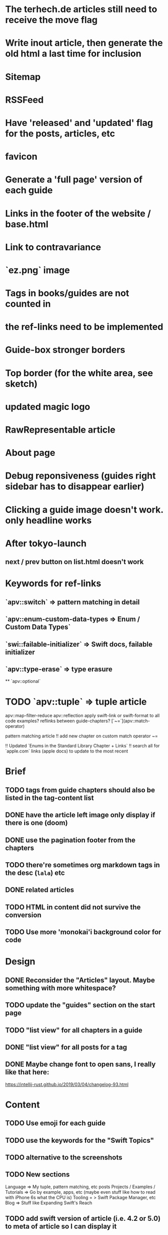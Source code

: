 * The terhech.de articles still need to receive the *move* flag
* Write inout article, then generate the old html a last time for inclusion
* Sitemap
* RSSFeed
* Have 'released' and 'updated' flag for the posts, articles, etc
* favicon
* Generate a 'full page' version of each guide
* Links in the footer of the website / base.html
* Link to contravariance
* `ez.png` image
* Tags in books/guides are not counted in
* the ref-links need to be implemented
* Guide-box stronger borders
* Top border (for the white area, see sketch)
* updated magic logo
* RawRepresentable article
* About page
* Debug reponsiveness (guides right sidebar has to disappear earlier)
* Clicking a guide image doesn't work. only headline works
  
* After tokyo-launch
** next / prev button on list.html doesn't work

* Keywords for ref-links
** `apv::switch` => pattern matching in detail
** `apv::enum-custom-data-types => Enum / Custom Data Types`
** `swi::failable-initializer` => Swift docs, failable initializer
** `apv::type-erase` => type erasure
 ** `apv::optional`
* TODO `apv::tuple` => tuple article
apv::map-filter-reduce
apv::reflection
apply swift-link or swift-format to all code examples?
reflinks between guide-chapters?
[`~=`](apv::match-operator)

pattern matching article
!! add new chapter on custom match operator ~=
  
!! Updated `Enums in the Standard Library Chapter + Links`
!! search all for `apple.com` links (apple docs) to update to the most recent

* Brief
** TODO tags from guide chapters should also be listed in the tag-content list
** DONE have the article left image only display if there is one (doom)
** DONE use the pagination footer from the chapters
** TODO there're sometimes org markdown tags in the desc (=lala=) etc
** DONE related articles
** TODO HTML in content did not survive the conversion
** TODO Use more 'monokai'i background color for code
* Design
** DONE Reconsider the "Articles" layout. Maybe something with more whitespace?
** TODO update the "guides" section on the start page
** TODO "list view" for all chapters in a guide
** DONE "list view" for all posts for a tag
** DONE Maybe change font to open sans, I really like that here: 
  https://intellij-rust.github.io/2019/03/04/changelog-93.html

* Content
** TODO Use emoji for each guide
** TODO use the keywords for the "Swift Topics"
** TODO alternative to the screenshots
** TODO New sections
Language => My tuple, pattern matching, etc posts
Projects / Examples / Tutorials => Go by example, apps, etc (maybe even stuff like how to read with iPhone 6s what the CPU is)
Tooling = > Swift Package Manager, etc
Blog => Stuff like Expanding Swift's Reach
** TODO add swift version of article (i.e. 4.2 or 5.0) to meta of article so I can display it
** TODO Fix links
some guides still contain links to other guides (either via https://appventure or if it was within one post via #lala) this has to be fixed
** TODO advanced_tuples/intro.md no content yet
** TODO Make sure all code compiles
** TODO The rest ends up in the "Articles" section => Value Types, Useful Optional Extensions
Maybe write a tool that spits out code which doesn't compile?
** TODO Auto-inject keyword links for 'tuple', 'enum', 'optional', etc with the nice macappblog popup    
** TODO Add backwards compatible links to the old content:
 take the old generated html, and insert a header at the top "APPVENTURE RELAUNCHED" with a link to the new versions of the article,
  and then re-generate it and just keep the old /2015, /2016 etc folders as "copy folders" in (for search engine links and for posterity)


* HTML Stuff
** TODO Debug Responsiveness
** TODO Headline / logo
** TODO About
** TODO social interaction (follow on twitter, etc)

* Future
** TODO Add "Generics" Guide
   
* Done
** DONE Search guides / books / chapters
** DONE Have markdown tag for books for "prev_chapter" and "next_chapter" maybe it is just a js function that is injected into the template.. that would be easier
** DONE Split posts up into multiple smaller posts and make them into books (i.e. pattern matching guide)
** DONE fix syntax highlighting

   
